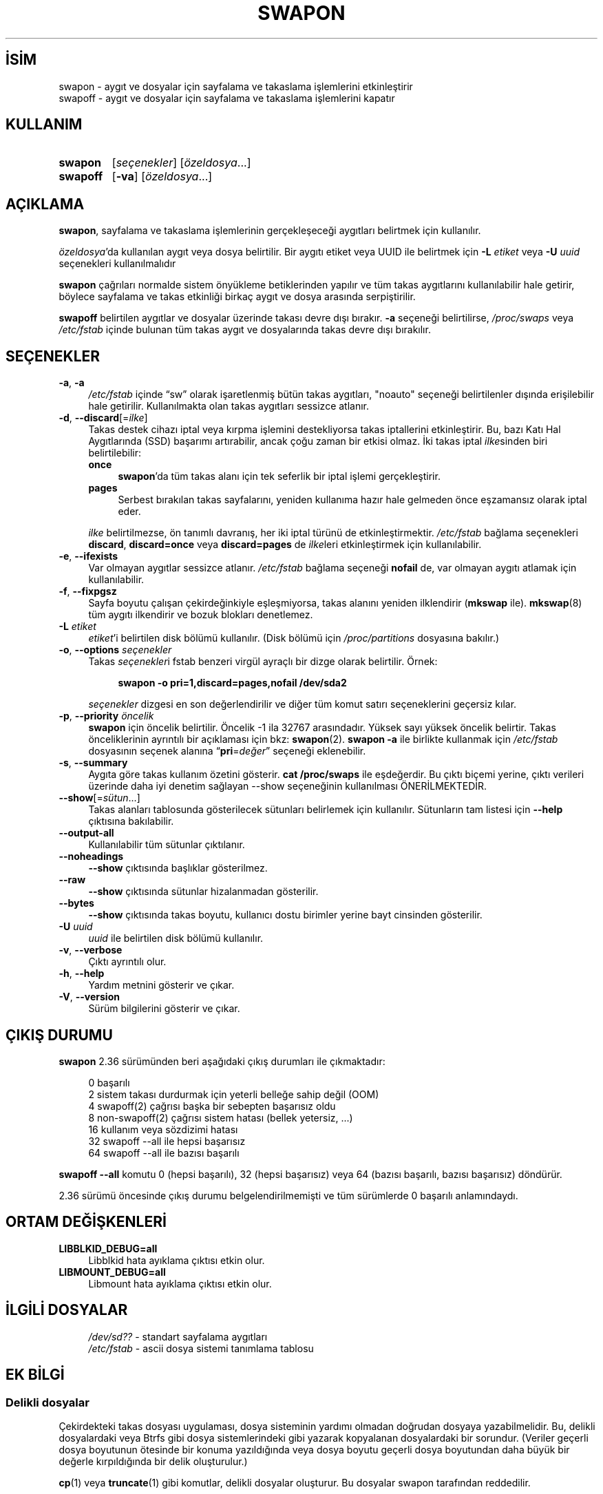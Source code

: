 .ig
 * Bu kılavuz sayfası Türkçe Linux Belgelendirme Projesi (TLBP) tarafından
 * XML belgelerden derlenmiş olup manpages-tr paketinin parçasıdır:
 * https://github.com/TLBP/manpages-tr
 *
 * Özgün Belgenin Lisans ve Telif Hakkı bilgileri:
 *
 * Copyright (c) 1980, 1991 Regents of the University of California.
 * All rights reserved.
 *
 * Redistribution and use in source and binary forms, with or without
 * modification, are permitted provided that the following conditions
 * are met:
 * 1. Redistributions of source code must retain the above copyright
 *    notice, this list of conditions and the following disclaimer.
 * 2. Redistributions in binary form must reproduce the above copyright
 *    notice, this list of conditions and the following disclaimer in the
 *    documentation and/or other materials provided with the distribution.
 * 3. All advertising materials mentioning features or use of this software
 *    must display the following acknowledgement:
 *     This product includes software developed by the University of
 *     California, Berkeley and its contributors.
 * 4. Neither the name of the University nor the names of its contributors
 *    may be used to endorse or promote products derived from this software
 *    without specific prior written permission.
 *
 * THIS SOFTWARE IS PROVIDED BY THE REGENTS AND CONTRIBUTORS ’’AS IS’’ AND
 * ANY EXPRESS OR IMPLIED WARRANTIES, INCLUDING, BUT NOT LIMITED TO, THE
 * IMPLIED WARRANTIES OF MERCHANTABILITY AND FITNESS FOR A PARTICULAR PURPOSE
 * ARE DISCLAIMED.  IN NO EVENT SHALL THE REGENTS OR CONTRIBUTORS BE LIABLE
 * FOR ANY DIRECT, INDIRECT, INCIDENTAL, SPECIAL, EXEMPLARY, OR CONSEQUENTIAL
 * DAMAGES (INCLUDING, BUT NOT LIMITED TO, PROCUREMENT OF SUBSTITUTE GOODS
 * OR SERVICES; LOSS OF USE, DATA, OR PROFITS; OR BUSINESS INTERRUPTION)
 * HOWEVER CAUSED AND ON ANY THEORY OF LIABILITY, WHETHER IN CONTRACT, STRICT
 * LIABILITY, OR TORT (INCLUDING NEGLIGENCE OR OTHERWISE) ARISING IN ANY WAY
 * OUT OF THE USE OF THIS SOFTWARE, EVEN IF ADVISED OF THE POSSIBILITY OF
 * SUCH DAMAGE.
 *
 *     @(#)swapon.8    6.3 (Berkeley) 3/16/91
 *
 * Sun Dec 27 12:31:30 1992: Modified by faith (at) cs.unc.edu
 * Sat Mar  6 20:46:02 1993: Modified by faith (at) cs.unc.edu
 * Sat Oct  9 09:35:30 1993: Converted to man format by faith (at) cs.unc.edu
 * Sat Nov 27 20:22:42 1993: Updated authorship information, faith(at)cs.unc.edu
 * Mon Sep 25 14:12:38 1995: Added -v and -p information
 * Tue Apr 30 03:32:07 1996: Added some text from A. Koppenhoefer
 *
..
.\" Derlenme zamanı: 2023-01-21T21:03:34+03:00
.TH "SWAPON" 8 "17 Şubat 2022" "util-linux 2.38" "Sistem Yönetim Komutları"
.\" Sözcükleri ilgisiz yerlerden bölme (disable hyphenation)
.nh
.\" Sözcükleri yayma, sadece sola yanaştır (disable justification)
.ad l
.PD 0
.SH İSİM
swapon - aygıt ve dosyalar için sayfalama ve takaslama işlemlerini etkinleştirir
.br
swapoff - aygıt ve dosyalar için sayfalama ve takaslama işlemlerini kapatır
.sp
.SH KULLANIM
.IP \fBswapon\fR 7
[\fIseçenekler\fR] [\fIözeldosya\fR...]
.sp
.PP
.IP \fBswapoff\fR 8
[\fB-va\fR] [\fIözeldosya\fR...]
.sp
.PP
.sp
.SH "AÇIKLAMA" 
\fBswapon\fR, sayfalama ve takaslama işlemlerinin gerçekleşeceği aygıtları belirtmek için kullanılır.
.sp
\fIözeldosya\fR’da kullanılan aygıt veya dosya belirtilir. Bir aygıtı etiket veya UUID ile belirtmek için \fB-L\fR \fIetiket\fR veya \fB-U\fR \fIuuid\fR seçenekleri kullanılmalıdır
.sp
\fBswapon\fR çağrıları normalde sistem önyükleme betiklerinden yapılır ve tüm takas aygıtlarını kullanılabilir hale getirir, böylece sayfalama ve takas etkinliği birkaç aygıt ve dosya arasında serpiştirilir.
.sp
\fBswapoff\fR belirtilen aygıtlar ve dosyalar üzerinde takası devre dışı bırakır. \fB-a\fR seçeneği belirtilirse, \fI/proc/swaps\fR veya \fI/etc/fstab\fR içinde bulunan tüm takas aygıt ve dosyalarında takas devre dışı bırakılır.
.sp
.SH "SEÇENEKLER"
.TP 4
\fB-a\fR, \fB-a\fR
\fI/etc/fstab\fR içinde “sw” olarak işaretlenmiş bütün takas aygıtları, "noauto" seçeneği belirtilenler dışında erişilebilir hale getirilir. Kullanılmakta olan takas aygıtları sessizce atlanır.
.sp
.TP 4
\fB-d\fR, \fB--discard\fR[=\fIilke\fR]
Takas destek cihazı iptal veya kırpma işlemini destekliyorsa takas iptallerini etkinleştirir. Bu, bazı Katı Hal Aygıtlarında (SSD) başarımı artırabilir, ancak çoğu zaman bir etkisi olmaz. İki takas iptal \fIilke\fRsinden biri belirtilebilir:
.sp
.RS
.TP 4
\fBonce\fR
\fBswapon\fR’da tüm takas alanı için tek seferlik bir iptal işlemi gerçekleştirir.
.sp
.TP 4
\fBpages\fR
Serbest bırakılan takas sayfalarını, yeniden kullanıma hazır hale gelmeden önce eşzamansız olarak iptal eder.
.sp
.PP
.RE
.IP
\fIilke\fR belirtilmezse, ön tanımlı davranış, her iki iptal türünü de etkinleştirmektir. \fI/etc/fstab\fR bağlama seçenekleri \fBdiscard\fR, \fBdiscard=once\fR veya \fBdiscard=pages\fR de \fIilke\fRleri etkinleştirmek için kullanılabilir.
.sp
.TP 4
\fB-e\fR, \fB--ifexists\fR
Var olmayan aygıtlar sessizce atlanır. \fI/etc/fstab\fR bağlama seçeneği \fBnofail\fR de, var olmayan aygıtı atlamak için kullanılabilir.
.sp
.TP 4
\fB-f\fR, \fB--fixpgsz\fR
Sayfa boyutu çalışan çekirdeğinkiyle eşleşmiyorsa, takas alanını yeniden ilklendirir (\fBmkswap\fR ile). \fBmkswap\fR(8) tüm aygıtı ilkendirir ve bozuk blokları denetlemez.
.sp
.TP 4
\fB-L\fR \fIetiket\fR
\fIetiket\fR’i belirtilen disk bölümü kullanılır. (Disk bölümü için \fI/proc/partitions\fR dosyasına bakılır.)
.sp
.TP 4
\fB-o\fR, \fB--options\fR \fIseçenekler\fR
Takas \fIseçenekler\fRi fstab benzeri virgül ayraçlı bir dizge olarak belirtilir. Örnek:
.sp
.RS 4
.RS 4
.nf
\fBswapon -o pri=1,discard=pages,nofail /dev/sda2\fR
.fi
.sp
.RE
.RE
.IP
\fIseçenekler\fR dizgesi en son değerlendirilir ve diğer tüm komut satırı seçeneklerini geçersiz kılar.
.sp
.TP 4
\fB-p\fR, \fB--priority\fR \fIöncelik\fR
\fBswapon\fR için öncelik belirtilir. Öncelik -1 ila 32767 arasındadır. Yüksek sayı yüksek öncelik belirtir. Takas önceliklerinin ayrıntılı bir açıklaması için bkz: \fBswapon\fR(2). \fBswapon -a\fR ile birlikte kullanmak için \fI/etc/fstab\fR dosyasının seçenek alanına “\fBpri\fR=\fIdeğer\fR” seçeneği eklenebilir.
.sp
.TP 4
\fB-s\fR, \fB--summary\fR
Aygıta göre takas kullanım özetini gösterir. \fBcat /proc/swaps\fR ile eşdeğerdir. Bu çıktı biçemi yerine, çıktı verileri üzerinde daha iyi denetim sağlayan --show seçeneğinin kullanılması ÖNERİLMEKTEDİR.
.sp
.TP 4
\fB--show\fR[=\fIsütun\fR...]
Takas alanları tablosunda gösterilecek sütunları belirlemek için kullanılır. Sütunların tam listesi için \fB--help\fR çıktısına bakılabilir.
.sp
.TP 4
\fB--output-all\fR
Kullanılabilir tüm sütunlar çıktılanır.
.sp
.TP 4
\fB--noheadings\fR
\fB--show\fR çıktısında başlıklar gösterilmez.
.sp
.TP 4
\fB--raw\fR
\fB--show\fR çıktısında sütunlar hizalanmadan gösterilir.
.sp
.TP 4
\fB--bytes\fR
\fB--show\fR çıktısında takas boyutu, kullanıcı dostu birimler yerine bayt cinsinden gösterilir.
.sp
.TP 4
\fB-U\fR \fIuuid\fR
\fIuuid\fR ile belirtilen disk bölümü kullanılır.
.sp
.TP 4
\fB-v\fR, \fB--verbose\fR
Çıktı ayrıntılı olur.
.sp
.TP 4
\fB-h\fR, \fB--help\fR
Yardım metnini gösterir ve çıkar.
.sp
.TP 4
\fB-V\fR, \fB--version\fR
Sürüm bilgilerini gösterir ve çıkar.
.sp
.PP
.sp
.SH "ÇIKIŞ DURUMU"
\fBswapon\fR 2.36 sürümünden beri aşağıdaki çıkış durumları ile çıkmaktadır:
.sp
.RS 4
.nf
0   başarılı
2   sistem takası durdurmak için yeterli belleğe sahip değil (OOM)
4   swapoff(2) çağrısı başka bir sebepten başarısız oldu
8   non-swapoff(2) çağrısı sistem hatası (bellek yetersiz, ...)
16  kullanım veya sözdizimi hatası
32  swapoff --all ile hepsi başarısız
64  swapoff --all ile bazısı başarılı
.fi
.sp
.RE
\fBswapoff --all\fR komutu 0 (hepsi başarılı), 32 (hepsi başarısız) veya 64 (bazısı başarılı, bazısı başarısız) döndürür.
.sp
2.36 sürümü öncesinde çıkış durumu belgelendirilmemişti ve tüm sürümlerde 0 başarılı anlamındaydı.
.sp
.SH "ORTAM DEĞİŞKENLERİ"
.TP 4
\fBLIBBLKID_DEBUG=all\fR
Libblkid hata ayıklama çıktısı etkin olur.
.sp
.TP 4
\fBLIBMOUNT_DEBUG=all\fR
Libmount hata ayıklama çıktısı etkin olur.
.sp
.PP
.sp
.SH "İLGİLİ DOSYALAR"
.RS 4
.nf
\fI/dev/sd??\fR  - standart sayfalama aygıtları
\fI/etc/fstab\fR - ascii dosya sistemi tanımlama tablosu
.fi
.sp
.RE
.sp
.SH "EK BİLGİ"
.SS "Delikli dosyalar"
Çekirdekteki takas dosyası uygulaması, dosya sisteminin yardımı olmadan doğrudan dosyaya yazabilmelidir. Bu, delikli dosyalardaki veya Btrfs gibi dosya sistemlerindeki gibi yazarak kopyalanan dosyalardaki bir sorundur. (Veriler geçerli dosya boyutunun ötesinde bir konuma yazıldığında veya dosya boyutu geçerli dosya boyutundan daha büyük bir değerle kırpıldığında bir delik oluşturulur.)
.sp
\fBcp\fR(1) veya \fBtruncate\fR(1) gibi komutlar, delikli dosyalar oluşturur. Bu dosyalar swapon tarafından reddedilir.
.sp
\fBfallocate\fR(1) tarafından oluşturulan önceden tahsisli dosyalar da, dosya sistemine bağlı olarak delikli dosyalar olarak yorumlanabilir. Önceden tahsisli takas dosyaları, Linux 4.18’den beri XFS’de desteklenmektedir.
.sp
Takas dosyası oluşturmanın en taşınabilir çözümü \fBdd\fR(1) ve \fI/dev/zero\fR kullanmaktır.
.sp
.SS "Btrfs"
Btrfs’deki takas dosyaları, \fBnocow\fR özniteliğine sahip dosyalarda Linux 5.0’dan beri desteklenmektedir. Daha fazla ayrıntı için bkz: \fBbtrfs\fR(5)
.sp
.SS "NFS"
NFS üzerinden takas çalışmayabilir.
.sp
.SS "Suspend"
swapon, eski yazılım askıya alma verileriyle (örneğin, \fBS1SUSPEND\fR, \fBS2SUSPEND\fR, ...) bir takas alanı imzasını otomatik olarak algılar ve yeniden yazar. Burada bir sorun ortaya çıkar: Bu yapılmazsa bir dahaki sefere askıya alma girişiminde bulunulduğunda veri bozulması yaşanabilir.
.sp
.sp
.SH "TARİHÇE"
\fBswapon\fR komutu BSD 4.0’da kullanılmaya başladı.
.sp
.SH "İLGİLİ BELGELER"
\fBfdisk\fR(8), \fBmkswap\fR(8)
.sp
.SH "GERİBİLDİRİM"
Hata bildirimleri için https://github.com/util-linux/util-linux/issues adresindeki hata izleyici kullanılabilir.
.sp
.SH "YARARLANIM"
\fBswapon\fR komutu util-linux paketinin bir parçası olup Linux Çekirdek Arşivinden indirilebilir: <https://www.kernel.org/pub/linux/utils/util-linux/>.
.sp
.SH "ÇEVİREN"
© 2004 Yalçın Kolukısa
.br
© 2022 Nilgün Belma Bugüner
.br
Bu çeviri özgür yazılımdır: Yasaların izin verdiği ölçüde HİÇBİR GARANTİ YOKTUR.
.br
Lütfen, çeviri ile ilgili bildirimde bulunmak veya çeviri yapmak için https://github.com/TLBP/manpages-tr/issues adresinde "New Issue" düğmesine tıklayıp yeni bir konu açınız ve isteğinizi belirtiniz.
.sp
